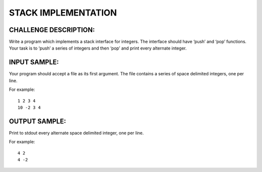 STACK IMPLEMENTATION
====================

CHALLENGE DESCRIPTION:
----------------------

Write a program which implements a stack interface for integers. The interface
should have ‘push’ and ‘pop’ functions. Your task is to ‘push’ a series of
integers and then ‘pop’ and print every alternate integer.

INPUT SAMPLE:
-------------

Your program should accept a file as its first argument. The file contains a
series of space delimited integers, one per line.

For example:
::
   1 2 3 4
   10 -2 3 4

OUTPUT SAMPLE:
--------------

Print to stdout every alternate space delimited integer, one per line.

For example:
::
   4 2
   4 -2
